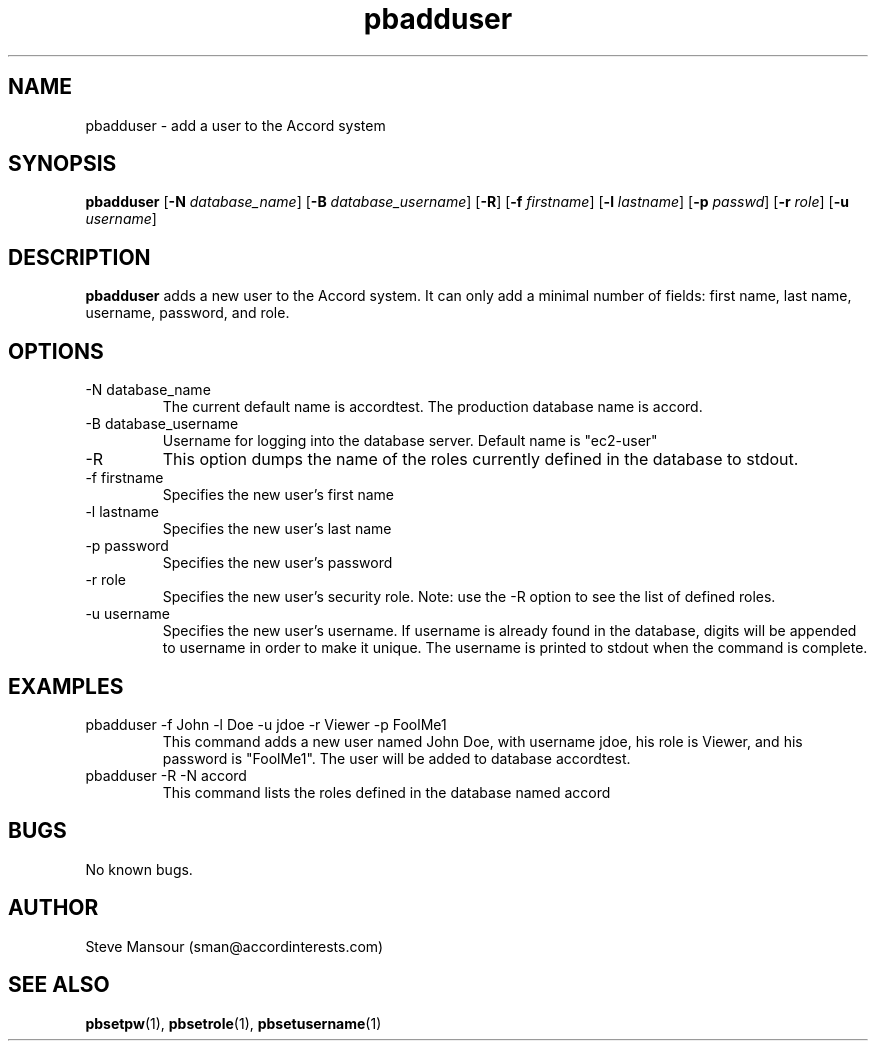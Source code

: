 .TH pbadduser 1 "December 23, 2015" "Version 0.9" "USER COMMANDS"
.SH NAME
pbadduser \- add a user to the Accord system
.SH SYNOPSIS
.B pbadduser
[\fB\-N\fR \fIdatabase_name\fR]
[\fB\-B\fR \fIdatabase_username\fR]
[\fB\-R\fR]
[\fB\-f\fR \fIfirstname\fR]
[\fB\-l\fR \fIlastname\fR]
[\fB\-p\fR \fIpasswd\fR]
[\fB\-r\fR \fIrole\fR]
[\fB\-u\fR \fIusername\fR]

.SH DESCRIPTION
.B pbadduser
adds a new user to the Accord system. It can only add a minimal
number of fields:  first name, last name, username, password, and role.
.SH OPTIONS
.TP
.IP "-N database_name"
The current default name is accordtest. The production database name is accord.
.IP "-B database_username"
Username for logging into the database server. Default name is "ec2-user"
.IP -R
This option dumps the name of the roles currently defined in the database to stdout.
.IP "-f firstname"
Specifies the new user's first name
.IP "-l lastname"
Specifies the new user's last name
.IP "-p password"
Specifies the new user's password
.IP "-r role"
Specifies the new user's security role. Note: use the -R option to see the list of defined roles.
.IP "-u username"
Specifies the new user's username.
If username is already found in the database, digits will be appended to username
in order to make it unique. The username is printed to stdout when the command is complete.

.SH EXAMPLES

.IP "pbadduser -f John -l Doe -u jdoe -r Viewer -p FoolMe1"
This command adds a new user named John Doe, with username jdoe, his role is Viewer,
and his password is "FoolMe1".  The user will be added to database accordtest.

.IP "pbadduser -R -N accord"
This command lists the roles defined in the database named accord

.SH BUGS
No known bugs.

.SH AUTHOR
Steve Mansour (sman@accordinterests.com)
.SH "SEE ALSO"
.BR pbsetpw (1),
.BR pbsetrole (1),
.BR pbsetusername (1)